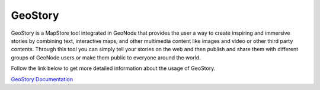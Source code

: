 .. _geostory:

GeoStory
========

GeoStory is a MapStore tool integrated in GeoNode that provides the user a way to create inspiring and immersive stories by combining text, interactive maps, and other multimedia content like images and video or other third party contents.
Through this tool you can simply tell your stories on the web and then publish and share them with different groups of GeoNode users or make them public to everyone around the world.

Follow the link below to get more detailed information about the usage of GeoStory.

`GeoStory Documentation <https://mapstore.readthedocs.io/en/latest/user-guide/exploring-stories>`_
